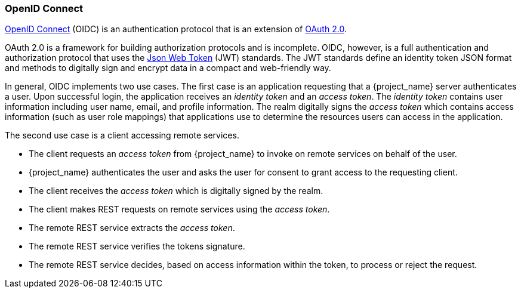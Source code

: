 [id="con-oidc_{context}"]

=== OpenID Connect
[role="_abstract"]
link:https://openid.net/connect/[OpenID Connect] (OIDC) is an authentication protocol that is an extension of link:https://tools.ietf.org/html/rfc6749[OAuth 2.0].

OAuth 2.0 is a framework for building authorization protocols and is incomplete. OIDC, however, is a full authentication and authorization protocol that uses the link:https://jwt.io[Json Web Token] (JWT) standards.  The JWT standards define an identity token JSON format and methods to digitally sign and encrypt data in a compact and web-friendly way.

In general, OIDC implements two use cases. The first case is an application requesting that a  {project_name} server authenticates a user. Upon successful login, the application receives an _identity token_ and an _access token_. 
The _identity token_ contains user information including user name, email, and profile information. The realm digitally signs the _access token_ which contains access information (such as user role mappings) that applications use to determine the resources users can access in the application.

The second use case is a client accessing remote services. 

* The client requests an _access token_ from {project_name} to invoke on remote services on behalf of the user. 
* {project_name} authenticates the user and asks the user for consent to grant access to the requesting client.
* The client receives the _access token_ which is digitally signed by the realm.  
* The client makes REST requests on remote services using the _access token_. 
* The remote REST service extracts the _access token_.
* The remote REST service verifies the tokens signature.
* The remote REST service decides, based on access information within the token, to process or reject the request.
